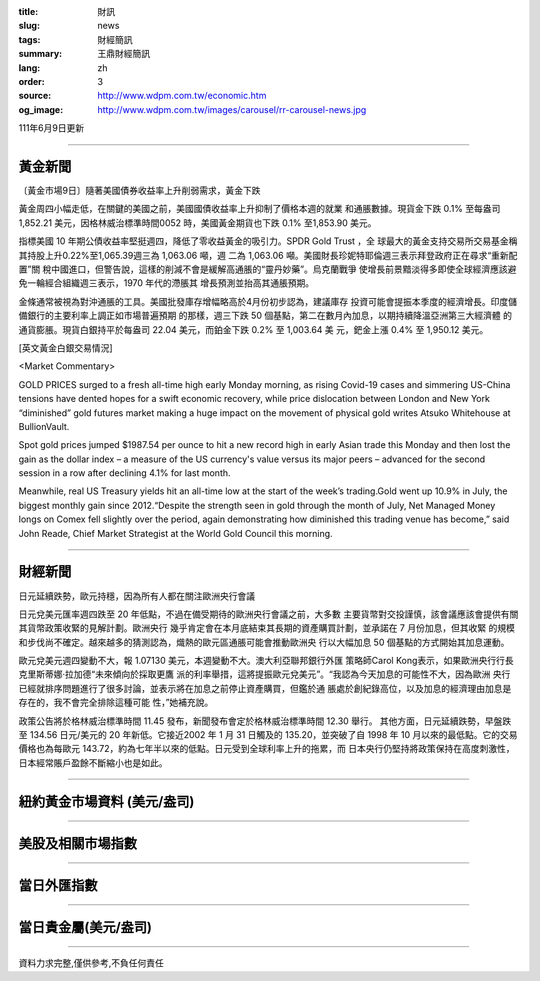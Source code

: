 :title: 財訊
:slug: news
:tags: 財經簡訊
:summary: 王鼎財經簡訊
:lang: zh
:order: 3
:source: http://www.wdpm.com.tw/economic.htm
:og_image: http://www.wdpm.com.tw/images/carousel/rr-carousel-news.jpg

111年6月9日更新

----

黃金新聞
++++++++

〔黃金市場9日〕隨著美國債券收益率上升削弱需求，黃金下跌

黃金周四小幅走低，在關鍵的美國之前，美國國債收益率上升抑制了價格本週的就業
和通脹數據。現貨金下跌 0.1% 至每盎司 1,852.21 美元，因格林威治標準時間0052
時，美國黃金期貨也下跌 0.1% 至1,853.90 美元。

指標美國 10 年期公債收益率堅挺週四，降低了零收益黃金的吸引力。SPDR Gold Trust ，全
球最大的黃金支持交易所交易基金稱其持股上升0.22%至1,065.39週三為 1,063.06 噸，週
二為 1,063.06 噸。美國財長珍妮特耶倫週三表示拜登政府正在尋求“重新配置”關
稅中國進口，但警告說，這樣的削減不會是緩解高通脹的“靈丹妙藥”。烏克蘭戰爭
使增長前景黯淡得多即使全球經濟應該避免一輪經合組織週三表示，1970 年代的滯脹其
增長預測並抬高其通脹預期。
             
金條通常被視為對沖通脹的工具。美國批發庫存增幅略高於4月份初步認為，建議庫存
投資可能會提振本季度的經濟增長。印度儲備銀行的主要利率上調正如市場普遍預期
的那樣，週三下跌 50 個基點，第二在數月內加息，以期持續降溫亞洲第三大經濟體
的通貨膨脹。現貨白銀持平於每盎司 22.04 美元，而鉑金下跌 0.2% 至 1,003.64 美
元，鈀金上漲 0.4% 至 1,950.12 美元。








[英文黃金白銀交易情況]

<Market Commentary>

GOLD PRICES surged to a fresh all-time high early Monday morning, as 
rising Covid-19 cases and simmering US-China tensions have dented hopes 
for a swift economic recovery, while price dislocation between London and 
New York “diminished” gold futures market making a huge impact on the 
movement of physical gold writes Atsuko Whitehouse at BullionVault.
 
Spot gold prices jumped $1987.54 per ounce to hit a new record high in 
early Asian trade this Monday and then lost the gain as the dollar 
index – a measure of the US currency's value versus its major 
peers – advanced for the second session in a row after declining 4.1% 
for last month.
 
Meanwhile, real US Treasury yields hit an all-time low at the start of 
the week’s trading.Gold went up 10.9% in July, the biggest monthly gain 
since 2012.“Despite the strength seen in gold through the month of July, 
Net Managed Money longs on Comex fell slightly over the period, again 
demonstrating how diminished this trading venue has become,” said John 
Reade, Chief Market Strategist at the World Gold Council this morning.

----

財經新聞
++++++++
日元延續跌勢，歐元持穩，因為所有人都在關注歐洲央行會議

日元兌美元匯率週四跌至 20 年低點，不過在備受期待的歐洲央行會議之前，大多數
主要貨幣對交投謹慎，該會議應該會提供有關其貨幣政策收緊的見解計劃。歐洲央行
幾乎肯定會在本月底結束其長期的資產購買計劃，並承諾在 7 月份加息，但其收緊
的規模和步伐尚不確定。越來越多的猜測認為，熾熱的歐元區通脹可能會推動歐洲央
行以大幅加息 50 個基點的方式開始其加息運動。

歐元兌美元週四變動不大，報 1.07130 美元，本週變動不大。澳大利亞聯邦銀行外匯
策略師Carol Kong表示，如果歐洲央行行長克里斯蒂娜·拉加德“未來傾向於採取更鷹
派的利率舉措，這將提振歐元兌美元”。“我認為今天加息的可能性不大，因為歐洲
央行已經就排序問題進行了很多討論，並表示將在加息之前停止資產購買，但鑑於通
脹處於創紀錄高位，以及加息的經濟理由加息是存在的，我不會完全排除這種可能
性，”她補充說。

政策公告將於格林威治標準時間 11.45 發布，新聞發布會定於格林威治標準時間 12.30 舉行。
其他方面，日元延續跌勢，早盤跌至 134.56 日元/美元的 20 年新低。它接近2002
年 1 月 31 日觸及的 135.20，並突破了自 1998 年 10 月以來的最低點。它的交易
價格也為每歐元 143.72，約為七年半以來的低點。日元受到全球利率上升的拖累，而
日本央行仍堅持將政策保持在高度刺激性，日本經常賬戶盈餘不斷縮小也是如此。



         

----

紐約黃金市場資料 (美元/盎司)
++++++++++++++++++++++++++++

.. raw:: html

  <A HREF="http://www.kitco.com/connecting.html">
  <IMG SRC="http://www.kitconet.com/images/quotes_4b2.gif" BORDER="0" ALT="[Most Recent Quotes from www.kitco.com]">
  </A>

----

美股及相關市場指數
++++++++++++++++++

.. raw:: html

  <!-- TradingView Widget BEGIN -->
  <div class="tradingview-widget-container">
    <div class="tradingview-widget-container__widget"></div>
    <div class="tradingview-widget-copyright"><a href="https://tw.tradingview.com/markets/indices/" rel="noopener" target="_blank"><span class="blue-text">指數行情</span></a>由TradingView提供</div>
    <script type="text/javascript" src="https://s3.tradingview.com/external-embedding/embed-widget-market-quotes.js" async>
    {
    "title": "指數",
    "width": 770,
    "height": 450,
    "locale": "zh_TW",
    "symbolsGroups": [
      {
        "name": "美國和加拿大",
        "symbols": [
          {
            "name": "FOREXCOM:SPXUSD",
            "displayName": "標準普爾500"
          },
          {
            "name": "FOREXCOM:NSXUSD",
            "displayName": "納斯達克100指數"
          },
          {
            "name": "CME_MINI:ES1!",
            "displayName": "E-迷你 標普指數期貨"
          },
          {
            "name": "INDEX:DXY",
            "displayName": "美元指數"
          },
          {
            "name": "FOREXCOM:DJI",
            "displayName": "道瓊斯 30"
          }
        ]
      },
      {
        "name": "歐洲",
        "symbols": [
          {
            "name": "INDEX:SX5E",
            "displayName": "歐元藍籌50"
          },
          {
            "name": "FOREXCOM:UKXGBP",
            "displayName": "富時100"
          },
          {
            "name": "INDEX:DEU30",
            "displayName": "德國DAX指數"
          },
          {
            "name": "INDEX:CAC40",
            "displayName": "法國 CAC 40 指數"
          },
          {
            "name": "INDEX:SMI"
          }
        ]
      },
      {
        "name": "亞太",
        "symbols": [
          {
            "name": "INDEX:NKY",
            "displayName": "日經225"
          },
          {
            "name": "INDEX:HSI",
            "displayName": "恆生"
          },
          {
            "name": "BSE:SENSEX",
            "displayName": "印度孟買指數"
          },
          {
            "name": "BSE:BSE500"
          },
          {
            "name": "INDEX:KSIC",
            "displayName": "韓國Kospi綜合指數"
          }
        ]
      }
    ],
    "colorTheme": "light"
  }
    </script>
  </div>
  <!-- TradingView Widget END -->

----

當日外匯指數
++++++++++++

.. raw:: html

  <!-- TradingView Widget BEGIN -->
  <div class="tradingview-widget-container">
    <div class="tradingview-widget-container__widget"></div>
    <div class="tradingview-widget-copyright"><a href="https://tw.tradingview.com/markets/currencies/forex-cross-rates/" rel="noopener" target="_blank"><span class="blue-text">外匯匯率</span></a>由TradingView提供</div>
    <script type="text/javascript" src="https://s3.tradingview.com/external-embedding/embed-widget-forex-cross-rates.js" async>
    {
    "width": "100%",
    "height": "100%",
    "currencies": [
      "EUR",
      "USD",
      "JPY",
      "GBP",
      "CNY",
      "TWD"
    ],
    "isTransparent": false,
    "colorTheme": "light",
    "locale": "zh_TW"
  }
    </script>
  </div>
  <!-- TradingView Widget END -->

----

當日貴金屬(美元/盎司)
+++++++++++++++++++++

.. raw:: html 

  <A HREF="http://www.kitco.com/connecting.html">
  <IMG SRC="http://www.kitconet.com/images/quotes_7a.gif" BORDER="0" ALT="[Most Recent Quotes from www.kitco.com]">
  </A>

----

資料力求完整,僅供參考,不負任何責任
